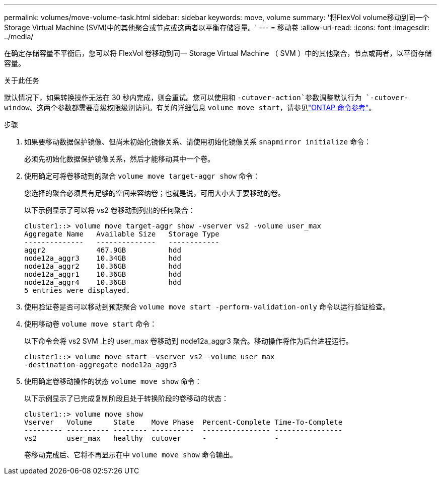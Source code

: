 ---
permalink: volumes/move-volume-task.html 
sidebar: sidebar 
keywords: move, volume 
summary: '将FlexVol volume移动到同一个Storage Virtual Machine (SVM)中的其他聚合或节点或这两者以平衡存储容量。' 
---
= 移动卷
:allow-uri-read: 
:icons: font
:imagesdir: ../media/


[role="lead"]
在确定存储容量不平衡后，您可以将 FlexVol 卷移动到同一 Storage Virtual Machine （ SVM ）中的其他聚合，节点或两者，以平衡存储容量。

.关于此任务
默认情况下，如果转换操作无法在 30 秒内完成，则会重试。您可以使用和 `-cutover-action`参数调整默认行为 `-cutover-window`、这两个参数都需要高级权限级别访问。有关的详细信息 `volume move start`，请参见link:https://docs.netapp.com/us-en/ontap-cli/volume-move-start.html["ONTAP 命令参考"^]。

.步骤
. 如果要移动数据保护镜像、但尚未初始化镜像关系、请使用初始化镜像关系 `snapmirror initialize` 命令：
+
必须先初始化数据保护镜像关系，然后才能移动其中一个卷。

. 使用确定可将卷移动到的聚合 `volume move target-aggr show` 命令：
+
您选择的聚合必须具有足够的空间来容纳卷；也就是说，可用大小大于要移动的卷。

+
以下示例显示了可以将 vs2 卷移动到列出的任何聚合：

+
[listing]
----
cluster1::> volume move target-aggr show -vserver vs2 -volume user_max
Aggregate Name   Available Size   Storage Type
--------------   --------------   ------------
aggr2            467.9GB          hdd
node12a_aggr3    10.34GB          hdd
node12a_aggr2    10.36GB          hdd
node12a_aggr1    10.36GB          hdd
node12a_aggr4    10.36GB          hdd
5 entries were displayed.
----
. 使用验证卷是否可以移动到预期聚合 `volume move start -perform-validation-only` 命令以运行验证检查。
. 使用移动卷 `volume move start` 命令：
+
以下命令会将 vs2 SVM 上的 user_max 卷移动到 node12a_aggr3 聚合。移动操作将作为后台进程运行。

+
[listing]
----
cluster1::> volume move start -vserver vs2 -volume user_max
-destination-aggregate node12a_aggr3
----
. 使用确定卷移动操作的状态 `volume move show` 命令：
+
以下示例显示了已完成复制阶段且处于转换阶段的卷移动的状态：

+
[listing]
----

cluster1::> volume move show
Vserver   Volume     State    Move Phase  Percent-Complete Time-To-Complete
--------- ---------- -------- ----------  ---------------- ----------------
vs2       user_max   healthy  cutover     -                -
----
+
卷移动完成后、它将不再显示在中 `volume move show` 命令输出。


